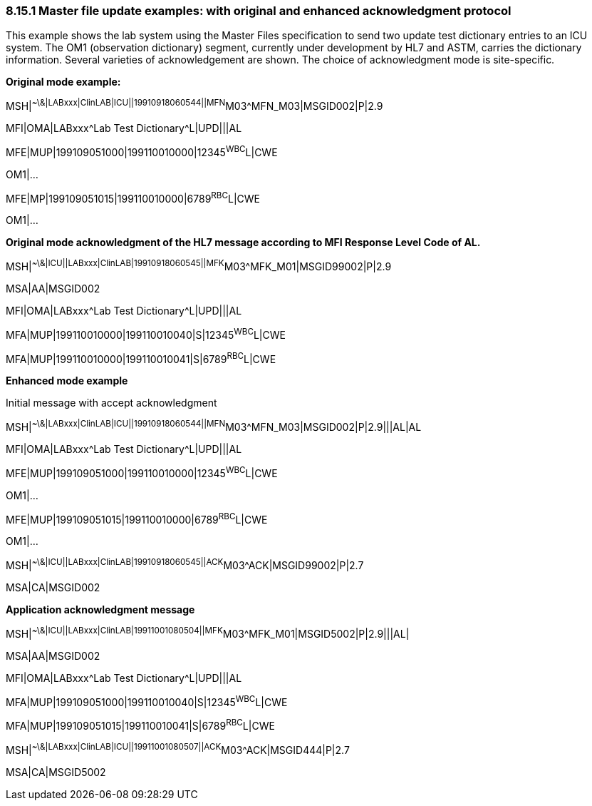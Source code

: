 === 8.15.1 Master file update examples: with original and enhanced acknowledgment protocol

This example shows the lab system using the Master Files specification to send two update test dictionary entries to an ICU system. The OM1 (observation dictionary) segment, currently under development by HL7 and ASTM, carries the dictionary information. Several varieties of acknowledgement are shown. The choice of acknowledgment mode is site-specific.

*Original mode example:*

MSH|^~\&|LABxxx|ClinLAB|ICU||19910918060544||MFN^M03^MFN_M03|MSGID002|P|2.9

MFI|OMA|LABxxx^Lab Test Dictionary^L|UPD|||AL

MFE|MUP|199109051000|199110010000|12345^WBC^L|CWE

OM1|...

MFE|MP|199109051015|199110010000|6789^RBC^L|CWE

OM1|...

*Original mode acknowledgment of the HL7 message according to MFI Response Level Code of AL.*

MSH|^~\&|ICU||LABxxx|ClinLAB|19910918060545||MFK^M03^MFK_M01|MSGID99002|P|2.9

MSA|AA|MSGID002

MFI|OMA|LABxxx^Lab Test Dictionary^L|UPD|||AL

MFA|MUP|199110010000|199110010040|S|12345^WBC^L|CWE

MFA|MUP|199110010000|199110010041|S|6789^RBC^L|CWE

*Enhanced mode example*

Initial message with accept acknowledgment

MSH|^~\&|LABxxx|ClinLAB|ICU||19910918060544||MFN^M03^MFN_M03|MSGID002|P|2.9|||AL|AL

MFI|OMA|LABxxx^Lab Test Dictionary^L|UPD|||AL

MFE|MUP|199109051000|199110010000|12345^WBC^L|CWE

OM1|...

MFE|MUP|199109051015|199110010000|6789^RBC^L|CWE

OM1|...

MSH|^~\&|ICU||LABxxx|ClinLAB|19910918060545||ACK^M03^ACK|MSGID99002|P|2.7

MSA|CA|MSGID002

*Application acknowledgment message*

MSH|^~\&|ICU||LABxxx|ClinLAB|19911001080504||MFK^M03^MFK_M01|MSGID5002|P|2.9|||AL|

MSA|AA|MSGID002

MFI|OMA|LABxxx^Lab Test Dictionary^L|UPD|||AL

MFA|MUP|199109051000|199110010040|S|12345^WBC^L|CWE

MFA|MUP|199109051015|199110010041|S|6789^RBC^L|CWE

MSH|^~\&|LABxxx|ClinLAB|ICU||19911001080507||ACK^M03^ACK|MSGID444|P|2.7

MSA|CA|MSGID5002

